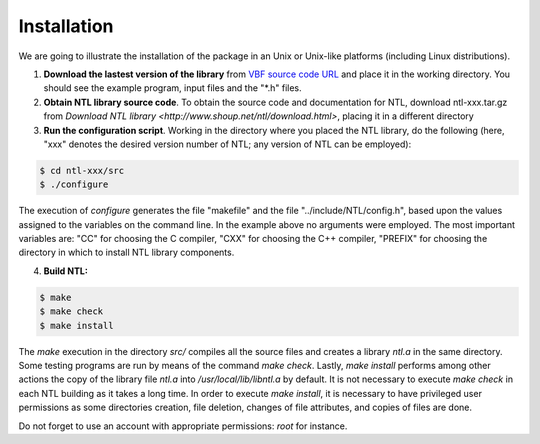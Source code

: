************
Installation
************

We are going to illustrate the installation of the package in an Unix or Unix-like platforms (including Linux distributions). 

1. **Download the lastest version of the library** from `VBF source code URL <https://github.com/jacubero/VBF/tree/master/src>`_ and place it in the working directory. You should see the example program, input files and the "*.h" files. 

2. **Obtain NTL library source code**. To obtain the source code and documentation for NTL, download ntl-xxx.tar.gz from `Download NTL library <http://www.shoup.net/ntl/download.html>`, placing it in a different directory

3. **Run the configuration script**. Working in the directory where you placed the NTL library, do the following (here, "xxx" denotes the desired version number of NTL; any version of NTL can be employed):

.. code-block:: console

   $ cd ntl-xxx/src
   $ ./configure

The execution of *configure* generates the file "makefile" and the file "../include/NTL/config.h", based upon the values assigned to the variables on the command line. In the example above no arguments were employed. The most important variables are: "CC" for choosing the C compiler,
"CXX" for choosing the C++ compiler, "PREFIX" for choosing the directory in which to install NTL library components.

4. **Build NTL:**

.. code-block:: console

   $ make
   $ make check
   $ make install

The *make* execution in the directory *src/* compiles all the source files and creates a library *ntl.a* in the same directory. Some testing programs are run by means of the command *make check*. Lastly, *make install* performs among other actions the copy of the library file *ntl.a* into */usr/local/lib/libntl.a* by default. It is not necessary to execute *make check* in each NTL building as it takes a long time. In order to execute *make install*, it is necessary to have privileged user permissions as some directories creation, file deletion, changes of file attributes, and copies of files are done.

Do not forget to use an account with appropriate permissions: *root* for instance.
